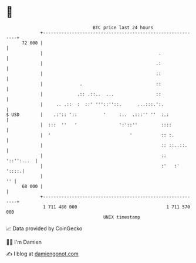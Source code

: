 * 👋

#+begin_example
                                    BTC price last 24 hours                    
                +------------------------------------------------------------+ 
         72 000 |                                                            | 
                |                                            .               | 
                |                                           .:               | 
                |                                           ::               | 
                |              .                            ::               | 
                |             .:: .::..  ...                ::               | 
                |     .. .::  :  ::' '''::''::.      ...:::.':.              | 
   $ USD        |    .:':: '::          '     :..  .:::'' ''  :.:            | 
                |  :::  ''   '                ':'::''         ::::           | 
                |  '                              '           :: :.          | 
                |                                             :: ::..::.     | 
                |                                             ::  '::'':...  | 
                |                                             :'   :'  '::::.| 
                |                                                         '' | 
         68 000 |                                                            | 
                +------------------------------------------------------------+ 
                 1 711 480 000                                  1 711 570 000  
                                        UNIX timestamp                         
#+end_example
📈 Data provided by CoinGecko

🧑‍💻 I'm Damien

✍️ I blog at [[https://www.damiengonot.com][damiengonot.com]]
